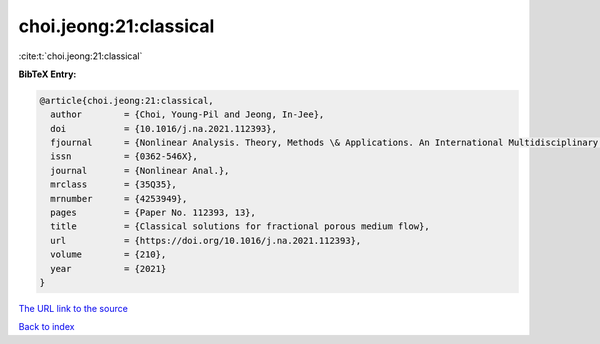 choi.jeong:21:classical
=======================

:cite:t:`choi.jeong:21:classical`

**BibTeX Entry:**

.. code-block:: bibtex

   @article{choi.jeong:21:classical,
     author        = {Choi, Young-Pil and Jeong, In-Jee},
     doi           = {10.1016/j.na.2021.112393},
     fjournal      = {Nonlinear Analysis. Theory, Methods \& Applications. An International Multidisciplinary Journal},
     issn          = {0362-546X},
     journal       = {Nonlinear Anal.},
     mrclass       = {35Q35},
     mrnumber      = {4253949},
     pages         = {Paper No. 112393, 13},
     title         = {Classical solutions for fractional porous medium flow},
     url           = {https://doi.org/10.1016/j.na.2021.112393},
     volume        = {210},
     year          = {2021}
   }

`The URL link to the source <https://doi.org/10.1016/j.na.2021.112393>`__


`Back to index <../By-Cite-Keys.html>`__
